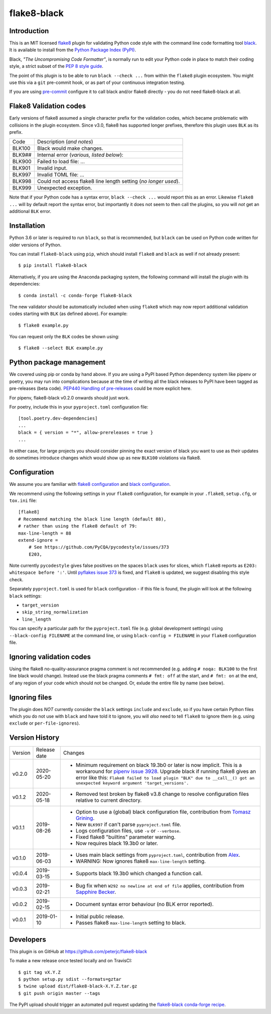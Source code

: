 flake8-black
============

.. image:: https://img.shields.io/pypi/v/flake8-black.svg
   :alt: Released on the Python Package Index (PyPI)
   :target: https://pypi.org/project/flake8-black/
.. image:: https://img.shields.io/conda/vn/conda-forge/flake8-black.svg
   :alt: Released on Conda
   :target: https://anaconda.org/conda-forge/flake8-black
.. image:: https://img.shields.io/travis/peterjc/flake8-black/master.svg
   :alt: Testing with TravisCI
   :target: https://travis-ci.org/peterjc/flake8-black/branches
.. image:: https://img.shields.io/pypi/dm/flake8-black.svg
   :alt: PyPI downloads
   :target: https://pypistats.org/packages/flake8-black
.. image:: https://img.shields.io/badge/code%20style-black-000000.svg
   :alt: Code style: black
   :target: https://github.com/python/black

Introduction
------------

This is an MIT licensed `flake8 <https://gitlab.com/pycqa/flake8>`_ plugin
for validating Python code style with the command line code formatting tool
`black <https://github.com/python/black>`_. It is available to install from
the `Python Package Index (PyPI) <https://pypi.org/project/flake8-black/>`_.

Black, *"The Uncompromising Code Formatter"*, is normally run to edit your
Python code in place to match their coding style, a strict subset of the
`PEP 8 style guide <https://www.python.org/dev/peps/pep-0008/>`_.

The point of this plugin is to be able to run ``black --check ...`` from
within the ``flake8`` plugin ecosystem. You might use this via a ``git``
pre-commit hook, or as part of your continuous integration testing.

If you are using `pre-commit <https://pre-commit.com/>`_ configure it to call
black and/or flake8 directly - you do not need flake8-black at all.

Flake8 Validation codes
-----------------------

Early versions of flake8 assumed a single character prefix for the validation
codes, which became problematic with collisions in the plugin ecosystem. Since
v3.0, flake8 has supported longer prefixes, therefore this plugin uses ``BLK``
as its prefix.

====== =======================================================================
Code   Description (*and notes*)
------ -----------------------------------------------------------------------
BLK100 Black would make changes.
BLK9## Internal error (*various, listed below*):
BLK900 Failed to load file: ...
BLK901 Invalid input.
BLK997 Invalid TOML file: ...
BLK998 Could not access flake8 line length setting (*no longer used*).
BLK999 Unexpected exception.
====== =======================================================================

Note that if your Python code has a syntax error, ``black --check ...`` would
report this as an error. Likewise ``flake8 ...`` will by default report the
syntax error, but importantly it does not seem to then call the plugins, so
you will *not* get an additional ``BLK`` error.


Installation
------------

Python 3.6 or later is required to run ``black``, so that is recommended, but
``black`` can be used on Python code written for older versions of Python.

You can install ``flake8-black`` using ``pip``, which should install ``flake8``
and ``black`` as well if not already present::

    $ pip install flake8-black

Alternatively, if you are using the Anaconda packaging system, the following
command will install the plugin with its dependencies::

    $ conda install -c conda-forge flake8-black

The new validator should be automatically included when using ``flake8`` which
may now report additional validation codes starting with ``BLK`` (as defined
above). For example::

    $ flake8 example.py

You can request only the ``BLK`` codes be shown using::

    $ flake8 --select BLK example.py

Python package management
-------------------------

We covered using pip or conda by hand above. If you are using a PyPI based
Python dependency system like pipenv or poetry, you may run into complications
because at the time of writing all the black releases to PyPI have been tagged
as pre-releases (beta code). `PEP440 Handling of pre-releases
<https://www.python.org/dev/peps/pep-0440/#handling-of-pre-releases>`_
could be more explicit here.

For pipenv, flake8-black v0.2.0 onwards should just work.

For poetry, include this in your ``pyproject.toml`` configuration file::

    [tool.poetry.dev-dependencies]
    ...
    black = { version = "*", allow-prereleases = true }
    ...

In either case, for large projects you should consider pinning the exact
version of black you want to use as their updates do sometimes introduce
changes which would show up as new ``BLK100`` violations via flake8.

Configuration
-------------

We assume you are familiar with `flake8 configuration
<http://flake8.pycqa.org/en/latest/user/configuration.html>`_ and
`black configuration
<https://black.readthedocs.io/en/stable/pyproject_toml.html>`_.

We recommend using the following settings in your ``flake8`` configuration,
for example in your ``.flake8``, ``setup.cfg``, or ``tox.ini`` file::

    [flake8]
    # Recommend matching the black line length (default 88),
    # rather than using the flake8 default of 79:
    max-line-length = 88
    extend-ignore =
        # See https://github.com/PyCQA/pycodestyle/issues/373
        E203,

Note currently ``pycodestyle`` gives false positives on the spaces ``black``
uses for slices, which ``flake8`` reports as ``E203: whitespace before ':'``.
Until `pyflakes issue 373 <https://github.com/PyCQA/pycodestyle/issues/373>`_
is fixed, and ``flake8`` is updated, we suggest disabling this style check.

Separately ``pyproject.toml`` is used for ``black`` configuration - if this
file is found, the plugin will look at the following ``black`` settings:

* ``target_version``
* ``skip_string_normalization``
* ``line_length``

You can specify a particular path for the ``pyproject.toml`` file (e.g.
global development settings) using ``--black-config FILENAME`` at the
command line, or using ``black-config = FILENAME`` in your ``flake8``
configuration file.

Ignoring validation codes
-------------------------

Using the flake8 no-quality-assurance pragma comment is not recommended
(e.g. adding ``# noqa: BLK100`` to the first line black would change).
Instead use the black pragma comments ``# fmt: off`` at the start, and
``# fmt: on`` at the end, of any region of your code which should not be
changed. Or, exlude the entire file by name (see below).


Ignoring files
--------------

The plugin does *NOT* currently consider the ``black`` settings ``include``
and ``exclude``, so if you have certain Python files which you do not use
with ``black`` and have told it to ignore, you will *also* need to tell
``flake8`` to ignore them (e.g. using ``exclude`` or ``per-file-ignores``).


Version History
---------------

======= ============ ===========================================================
Version Release date   Changes
------- ------------ -----------------------------------------------------------
v0.2.0  2020-05-20   - Minimum requirement on black 19.3b0 or later is now
                       implicit. This is a workaround for `pipenv issue 3928
                       <https://github.com/pypa/pipenv/issues/3928>`_. Upgrade
                       black if running flake8 gives an error like this:
                       ``Flake8 failed to load plugin "BLK" due to __call__()
                       got an unexpected keyword argument 'target_versions'.``
v0.1.2  2020-05-18   - Removed test broken by flake8 v3.8 change to resolve
                       configuration files relative to current directory.
v0.1.1  2019-08-26   - Option to use a (global) black configuration file,
                       contribution from
                       `Tomasz Grining <https://github.com/098799>`_.
                     - New ``BLK997`` if can't parse ``pyproject.toml`` file.
                     - Logs configuration files, use ``-v`` or ``--verbose``.
                     - Fixed flake8 "builtins" parameter warning.
                     - Now requires black 19.3b0 or later.
v0.1.0  2019-06-03   - Uses main black settings from ``pyproject.toml``,
                       contribution from `Alex <https://github.com/ADKosm>`_.
                     - WARNING: Now ignores flake8 ``max-line-length`` setting.
v0.0.4  2019-03-15   - Supports black 19.3b0 which changed a function call.
v0.0.3  2019-02-21   - Bug fix when ``W292 no newline at end of file`` applies,
                       contribution from
                       `Sapphire Becker <https://github.com/sapphire-janrain>`_.
v0.0.2  2019-02-15   - Document syntax error behaviour (no BLK error reported).
v0.0.1  2019-01-10   - Initial public release.
                     - Passes flake8 ``max-line-length`` setting to black.
======= ============ ===========================================================


Developers
----------

This plugin is on GitHub at https://github.com/peterjc/flake8-black

To make a new release once tested locally and on TravisCI::

    $ git tag vX.Y.Z
    $ python setup.py sdist --formats=gztar
    $ twine upload dist/flake8-black-X.Y.Z.tar.gz
    $ git push origin master --tags

The PyPI upload should trigger an automated pull request updating the
`flake8-black conda-forge recipe
<https://github.com/conda-forge/flake8-black-feedstock/blob/master/recipe/meta.yaml>`_.
